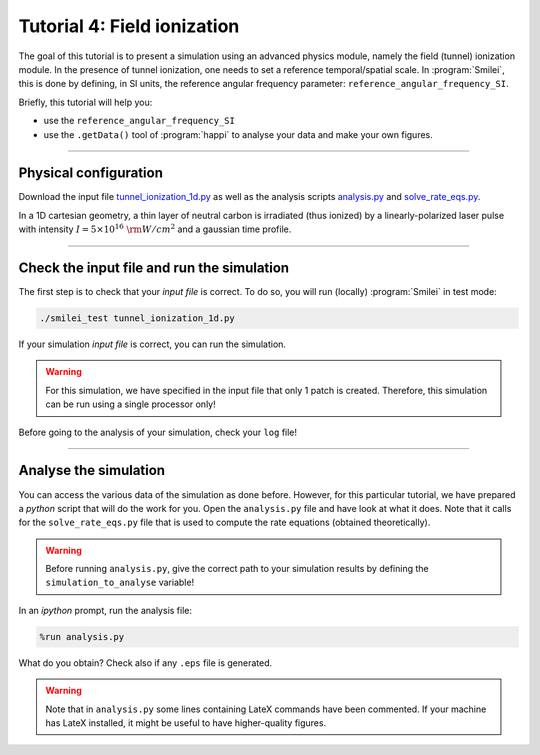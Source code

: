 Tutorial 4: Field ionization
=============================

The goal of this tutorial is to present a simulation using an advanced physics module,
namely the field (tunnel) ionization module.
In the presence of tunnel ionization, one needs to set a reference temporal/spatial scale.
In :program:`Smilei`, this is done by defining, in SI units, the reference angular
frequency parameter: ``reference_angular_frequency_SI``.

Briefly, this tutorial will help you:

* use the ``reference_angular_frequency_SI``
* use the ``.getData()`` tool of :program:`happi` to analyse your data and make your own figures.

----

Physical configuration
^^^^^^^^^^^^^^^^^^^^^^

Download the input file `tunnel_ionization_1d.py <tunnel_ionization_1d.py>`_ as well as
the analysis scripts `analysis.py <analysis.py>`_ and `solve_rate_eqs.py <solve_rate_eqs.py>`_.

In a 1D cartesian geometry, a thin layer of neutral carbon is irradiated (thus ionized)
by a linearly-polarized laser pulse with intensity :math:`I = 5\times 10^{16}~{\rm W/cm^2}`
and a gaussian time profile.

----

Check the input file and run the simulation
^^^^^^^^^^^^^^^^^^^^^^^^^^^^^^^^^^^^^^^^^^^^

The first step is to check that your `input file` is correct.
To do so, you will run (locally) :program:`Smilei` in test mode:

.. code-block:: bash

    ./smilei_test tunnel_ionization_1d.py

If your simulation `input file` is correct, you can run the simulation.

.. warning::

    For this simulation, we have specified in the input file that only 1 patch is created.
    Therefore, this simulation can be run using a single processor only!

Before going to the analysis of your simulation, check your ``log`` file!


----

Analyse the simulation
^^^^^^^^^^^^^^^^^^^^^^^^^

You can access the various data of the simulation as done before.
However, for this particular tutorial, we have prepared a *python* script that will
do the work for you.
Open the ``analysis.py`` file and have look at what it does.
Note that it calls for the ``solve_rate_eqs.py`` file that is used to compute
the rate equations (obtained theoretically).

.. warning::

    Before running ``analysis.py``, give the correct path to your simulation results by defining the
    ``simulation_to_analyse`` variable!

In an *ipython* prompt, run the analysis file:

.. code-block:: python

    %run analysis.py

What do you obtain? Check also if any ``.eps`` file is generated.

.. warning::

    Note that in ``analysis.py`` some lines containing LateX commands have been commented.
    If your machine has LateX installed, it might be useful to have higher-quality figures.